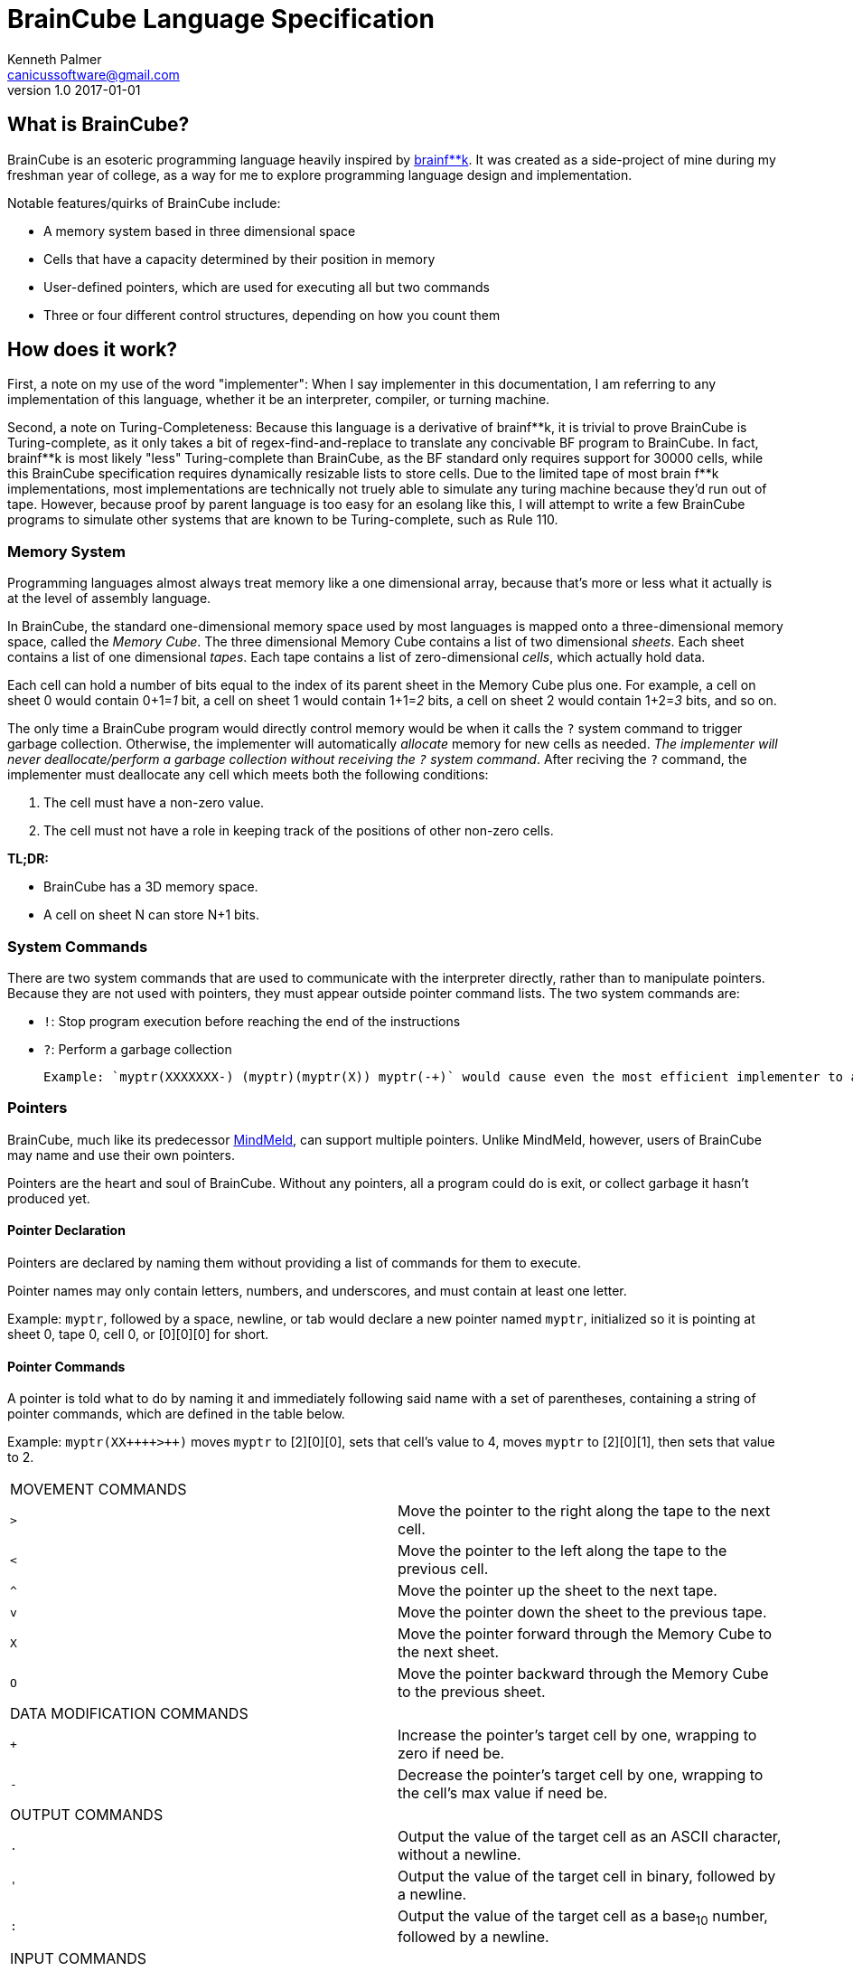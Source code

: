 = BrainCube Language Specification
Kenneth Palmer <canicussoftware@gmail.com>
v1.0 2017-01-01

== What is BrainCube?
BrainCube is an esoteric programming language heavily inspired by https://esolangs.org/wiki/Brainfuck[brainf**k]. It was created as a side-project of mine during my freshman year of college, as a way for me to explore programming language design and implementation.

Notable features/quirks of BrainCube include:  

 * A memory system based in three dimensional space
 * Cells that have a capacity determined by their position in memory
 * User-defined pointers, which are used for executing all but two commands 
 * Three or four different control structures, depending on how you count them

== How does it work?
First, a note on my use of the word "implementer": When I say implementer in this documentation, I am referring to any implementation of this language, whether it be an interpreter, compiler, or turning machine.

Second, a note on Turing-Completeness: Because this language is a derivative of brainf&#42;&#42;k, it is trivial to prove BrainCube is Turing-complete, as it only takes a bit of regex-find-and-replace to translate any concivable BF program to BrainCube. In fact, brainf&#42;&#42;k is most likely "less" Turing-complete than BrainCube, as the BF standard only requires support for 30000 cells, while this BrainCube specification requires dynamically resizable lists to store cells. Due to the limited tape of most brain
f**k implementations, most implementations are technically not truely able to simulate any turing machine because they'd run out of tape.
However, because proof by parent language is too easy for an esolang like this, I will attempt to write a few BrainCube programs to simulate other systems that are known to be Turing-complete, such as Rule 110.

=== *Memory System*
Programming languages almost always treat memory like a one dimensional array, because that's more or less what it actually is at the level of assembly language. 

In BrainCube, the standard one-dimensional memory space used by most languages is mapped onto a three-dimensional memory space, called the _Memory Cube_. The three dimensional Memory Cube contains a list of two dimensional _sheets_. Each sheet contains a list of one dimensional _tapes_. Each tape contains a list of zero-dimensional _cells_, which actually hold data. 

Each cell can hold a number of bits equal to the index of its parent sheet in the Memory Cube plus one. For example, a cell on sheet 0 would contain 0+1=_1_ bit, a cell on sheet 1 would contain 1+1=_2_ bits, a cell on sheet 2 would contain 1+2=_3_ bits, and so on.

The only time a BrainCube program would directly control memory would be when it calls the `?` system command to trigger garbage collection. Otherwise, the implementer will automatically _allocate_ memory for new cells as needed. _The implementer will never deallocate/perform a garbage collection without receiving the `?` system command_. After reciving the `?` command, the implementer must deallocate any cell which meets both the following conditions:

 1. The cell must have a non-zero value.
 2. The cell must not have a role in keeping track of the positions of other non-zero cells.
 
*TL;DR:*

 * BrainCube has a 3D memory space.
 * A cell on sheet N can store N+1 bits.
 
=== *System Commands*
There are two system commands that are used to communicate with the interpreter directly, rather than to manipulate pointers. Because they are not used with pointers, they must appear outside pointer command lists. The two system commands are:  

 * `!`: Stop program execution before reaching the end of the instructions 
 * `?`: Perform a garbage collection
 
 Example: `myptr(XXXXXXX-) (myptr)(myptr(X)) myptr(-+)` would cause even the most efficient implementer to allocate at _least_ 264 bits of RAM for data storage, when it only needs to allocate 8 bits of ram. Changing the code to `myptr(XXXXXXX-) (myptr)(myptr(X)) myptr(-+) ?` would tell the implementer to free up those unneeded bits. 260 bits may sound negligable, but when the size of each cell increases with each sheet, RAM can get eaten up pretty quickly.
  
=== *Pointers*
BrainCube, much like its predecessor https://github.com/quietsamurai98/MindMeld[MindMeld], can support multiple pointers. 
Unlike MindMeld, however, users of BrainCube may name and use their own pointers.  
 
Pointers are the heart and soul of BrainCube. Without any pointers, all a program could do is exit, or collect garbage it hasn't produced yet.
 
==== Pointer Declaration 
Pointers are declared by naming them without providing a list of commands for them to execute.

Pointer names may only contain letters, numbers, and underscores, and must contain at least one letter.

Example: `myptr`, followed by a space, newline, or tab would declare a new pointer named `myptr`, initialized so it is pointing at sheet 0, tape 0, cell 0, or [0][0][0] for short.

==== Pointer Commands
A pointer is told what to do by naming it and immediately following said name with a set of parentheses, containing a string of pointer commands, which are defined in the table below.

Example: `myptr(XX{plus}{plus}{plus}{plus}>{plus}{plus})` moves `myptr` to [2][0][0], sets that cell's value to 4, moves `myptr` to [2][0][1], then sets that value to 2.

[cols="a,d"] 
|===
2+| MOVEMENT COMMANDS
|`>`|Move the pointer to the right along the tape to the next cell.
|`<`|Move the pointer to the left along the tape to the previous cell.
|`^`|Move the pointer up the sheet to the next tape.
|`v`|Move the pointer down the sheet to the previous tape.
|`X`|Move the pointer forward through the Memory Cube to the next sheet.
|`O`|Move the pointer backward through the Memory Cube to the previous sheet.
2+| DATA MODIFICATION COMMANDS
|`{plus}`|Increase the pointer's target cell by one, wrapping to zero if need be.
|`-`|Decrease the pointer's target cell by one, wrapping to the cell's max value if need be.
2+| OUTPUT COMMANDS
|`.`|Output the value of the target cell as an ASCII character, without a newline.
|`'`|Output the value of the target cell in binary, followed by a newline.
|`:`|Output the value of the target cell as a base~10~ number, followed by a newline.
2+| INPUT COMMANDS
|`,`|Set the value of the target cell to an ASCII character entered in the console, no followed by a newline.
|`"`|Set the value of the target cell to a binary number entered in the console, followed by a newline.
|`;`|Set the value of the target cell to a base~10~ number entered in the console, followed by a newline.
|===

==== Pointer Scope
A pointer declared outside the body of a control flow structure is globally available to all code following the declaration.

A pointer declared inside the body of a control flow structure is available to all code that comes between the declaration and the end of the control flow structure.

=== Control Flow Structures
Control flow structures have two components, called the head and body. 

 * The head is the pair of parentheses containing the name of a pointer, and the contained pointer name. It is responsible for controlling the execution of the body's contents.
 * The body is the pair of brackets, and the code contained within said brackets. The type of body brackets determines the type of control flow structure.

==== If statements
 * Format: `(head){body}`  
 * Example: `(myptr){myptr(-)}` will decrement the value of myptr's target cell _if_ myptr's target cell is not equal to zero.  

==== While loops
 * Format: `(head)[body]`  
 * Example: `(myptr)[myptr(-)]` will decrement the value of myptr's target cell _while_ myptr's target cell is not equal to zero.  
 
==== Repeat Loops
   * Format: `(head)(body)` _or_ `(number)(body)`  
   * Examples: 
   ** `(ptr_a)(ptr_b({plus}))` will increment the value of ptr_b's target cell _n_ times, where _n_ is the value of ptr_a's target cell before first entering the repeat loop.  
   ** `(10)(myptr({plus}))` will increment the value of myptr's target cell 10 times.

=== Comments
All comments are block comments, and must start with `/\*` and end with `*/`. These comments may contain any text except for the substrings `/\*` or `*/`.
